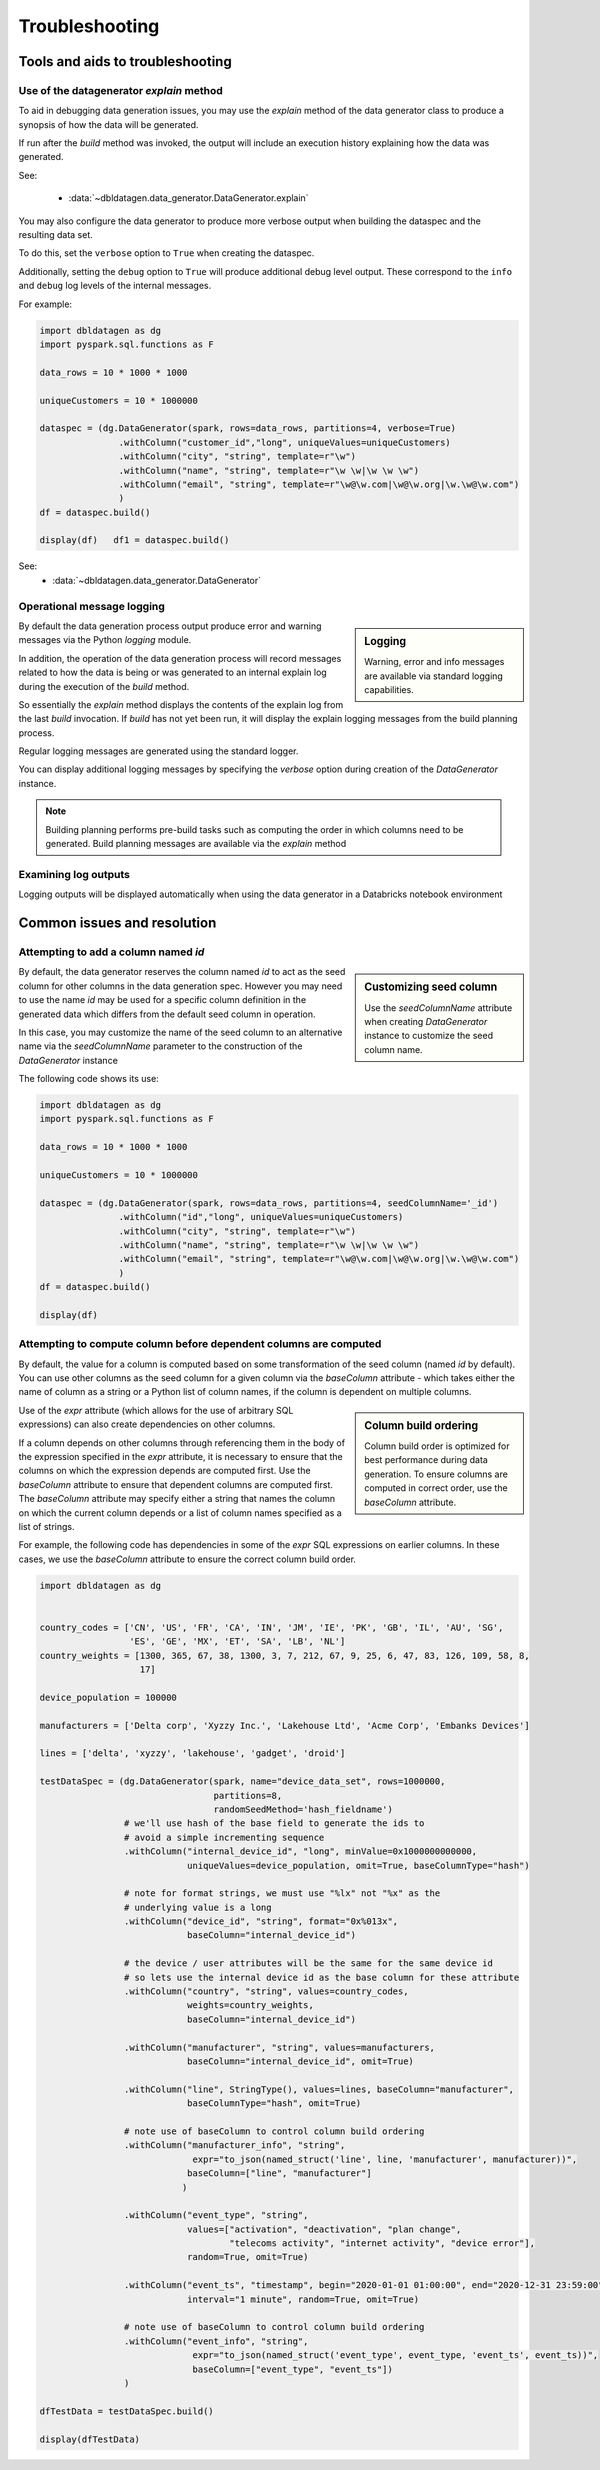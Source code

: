 .. Test Data Generator documentation master file, created by
   sphinx-quickstart on Sun Jun 21 10:54:30 2020.
   You can adapt this file completely to your liking, but it should at least
   contain the root `toctree` directive.

Troubleshooting
===============

Tools and aids to troubleshooting
---------------------------------

Use of the datagenerator `explain` method
^^^^^^^^^^^^^^^^^^^^^^^^^^^^^^^^^^^^^^^^^
To aid in debugging data generation issues, you may use the `explain` method of the
data generator class to produce a synopsis of how the data will be generated.

If run after the `build` method was invoked, the output will include an execution history explaining how the
data was generated.

See:

  * :data:`~dbldatagen.data_generator.DataGenerator.explain`

You may also configure the data generator to produce more verbose output when building the
dataspec and the resulting data set.

To do this, set the ``verbose`` option to ``True`` when creating the dataspec.

Additionally, setting the ``debug`` option to ``True`` will produce additional debug level output.
These correspond to the ``info`` and ``debug`` log levels of the internal messages.

For example:

.. code-block:: python

   import dbldatagen as dg
   import pyspark.sql.functions as F

   data_rows = 10 * 1000 * 1000

   uniqueCustomers = 10 * 1000000

   dataspec = (dg.DataGenerator(spark, rows=data_rows, partitions=4, verbose=True)
                  .withColumn("customer_id","long", uniqueValues=uniqueCustomers)
                  .withColumn("city", "string", template=r"\w")
                  .withColumn("name", "string", template=r"\w \w|\w \w \w")
                  .withColumn("email", "string", template=r"\w@\w.com|\w@\w.org|\w.\w@\w.com")
                  )
   df = dataspec.build()

   display(df)   df1 = dataspec.build()

See:
  * :data:`~dbldatagen.data_generator.DataGenerator`

Operational message logging
^^^^^^^^^^^^^^^^^^^^^^^^^^^


.. sidebar:: Logging

   Warning, error and info messages are available via standard logging capabilities.


By default the data generation process output produce error and warning messages via the
Python `logging` module.

In addition, the operation of the data generation process will record messages related to how
the data is being or was generated to an internal explain log during the execution of the `build` method.

So essentially the `explain` method displays the contents of the explain log from the last `build` invocation.
If `build` has not yet been run, it will display the explain logging messages from the build planning process.

Regular logging messages are generated using the standard logger.

You can display additional logging messages by specifying the `verbose` option during creation of the `DataGenerator`
instance.

.. note:: Building planning performs pre-build tasks such as computing the order in which columns need to be generated.
          Build planning messages are available via the `explain` method

Examining log outputs
^^^^^^^^^^^^^^^^^^^^^
Logging outputs will be displayed automatically when using the data generator in a Databricks notebook environment

Common issues and resolution
----------------------------

Attempting to add a column named `id`
^^^^^^^^^^^^^^^^^^^^^^^^^^^^^^^^^^^^^


.. sidebar:: Customizing seed column

   Use the `seedColumnName` attribute when creating `DataGenerator` instance to
   customize the seed column name.


By default, the data generator reserves the column named `id` to act as the seed column for other columns in the
data generation spec. However you may need to use the name `id` may be used for a specific column definition in the
generated data which differs from the default seed column in operation.

In this case, you may customize the name of the seed column to an alternative name via the `seedColumnName` parameter
to the construction of the `DataGenerator` instance

The following code shows its use:

.. code-block:: python

   import dbldatagen as dg
   import pyspark.sql.functions as F

   data_rows = 10 * 1000 * 1000

   uniqueCustomers = 10 * 1000000

   dataspec = (dg.DataGenerator(spark, rows=data_rows, partitions=4, seedColumnName='_id')
                  .withColumn("id","long", uniqueValues=uniqueCustomers)
                  .withColumn("city", "string", template=r"\w")
                  .withColumn("name", "string", template=r"\w \w|\w \w \w")
                  .withColumn("email", "string", template=r"\w@\w.com|\w@\w.org|\w.\w@\w.com")
                  )
   df = dataspec.build()

   display(df)

Attempting to compute column before dependent columns are computed
^^^^^^^^^^^^^^^^^^^^^^^^^^^^^^^^^^^^^^^^^^^^^^^^^^^^^^^^^^^^^^^^^^
By default, the value for a column is computed based on some transformation of the seed column (named `id` by default).
You can use other columns as the seed column for a given column via the `baseColumn` attribute - which takes either
the name of column as a string or a Python list of column names, if the column is dependent on multiple columns.


.. sidebar:: Column build ordering

   Column build order is optimized for best performance during data generation.
   To ensure columns are computed in correct order, use the `baseColumn` attribute.


Use of the `expr` attribute (which allows for the use of arbitrary SQL expressions) can also create dependencies on
other columns.

If a column depends on other columns through referencing them in the body of the expression specified in the `expr`
attribute, it is necessary to ensure that the columns on which the expression depends are computed first.
Use the `baseColumn` attribute to ensure that dependent columns are computed first. The `baseColumn` attribute
may specify either a string that names the column on which the current column depends or a list of column names
specified as a list of strings.

For example, the following code has dependencies in some of the `expr` SQL expressions on earlier columns.
In these cases, we use the `baseColumn` attribute to ensure the correct column build order.

.. code-block:: python

   import dbldatagen as dg


   country_codes = ['CN', 'US', 'FR', 'CA', 'IN', 'JM', 'IE', 'PK', 'GB', 'IL', 'AU', 'SG',
                    'ES', 'GE', 'MX', 'ET', 'SA', 'LB', 'NL']
   country_weights = [1300, 365, 67, 38, 1300, 3, 7, 212, 67, 9, 25, 6, 47, 83, 126, 109, 58, 8,
                      17]

   device_population = 100000

   manufacturers = ['Delta corp', 'Xyzzy Inc.', 'Lakehouse Ltd', 'Acme Corp', 'Embanks Devices']

   lines = ['delta', 'xyzzy', 'lakehouse', 'gadget', 'droid']

   testDataSpec = (dg.DataGenerator(spark, name="device_data_set", rows=1000000,
                                    partitions=8,
                                    randomSeedMethod='hash_fieldname')
                   # we'll use hash of the base field to generate the ids to
                   # avoid a simple incrementing sequence
                   .withColumn("internal_device_id", "long", minValue=0x1000000000000,
                               uniqueValues=device_population, omit=True, baseColumnType="hash")

                   # note for format strings, we must use "%lx" not "%x" as the
                   # underlying value is a long
                   .withColumn("device_id", "string", format="0x%013x",
                               baseColumn="internal_device_id")

                   # the device / user attributes will be the same for the same device id
                   # so lets use the internal device id as the base column for these attribute
                   .withColumn("country", "string", values=country_codes,
                               weights=country_weights,
                               baseColumn="internal_device_id")

                   .withColumn("manufacturer", "string", values=manufacturers,
                               baseColumn="internal_device_id", omit=True)

                   .withColumn("line", StringType(), values=lines, baseColumn="manufacturer",
                               baseColumnType="hash", omit=True)

                   # note use of baseColumn to control column build ordering
                   .withColumn("manufacturer_info", "string",
                                expr="to_json(named_struct('line', line, 'manufacturer', manufacturer))",
                               baseColumn=["line", "manufacturer"]
                              )

                   .withColumn("event_type", "string",
                               values=["activation", "deactivation", "plan change",
                                       "telecoms activity", "internet activity", "device error"],
                               random=True, omit=True)

                   .withColumn("event_ts", "timestamp", begin="2020-01-01 01:00:00", end="2020-12-31 23:59:00",
                               interval="1 minute", random=True, omit=True)

                   # note use of baseColumn to control column build ordering
                   .withColumn("event_info", "string",
                                expr="to_json(named_struct('event_type', event_type, 'event_ts', event_ts))",
                                baseColumn=["event_type", "event_ts"])
                   )

   dfTestData = testDataSpec.build()

   display(dfTestData)




